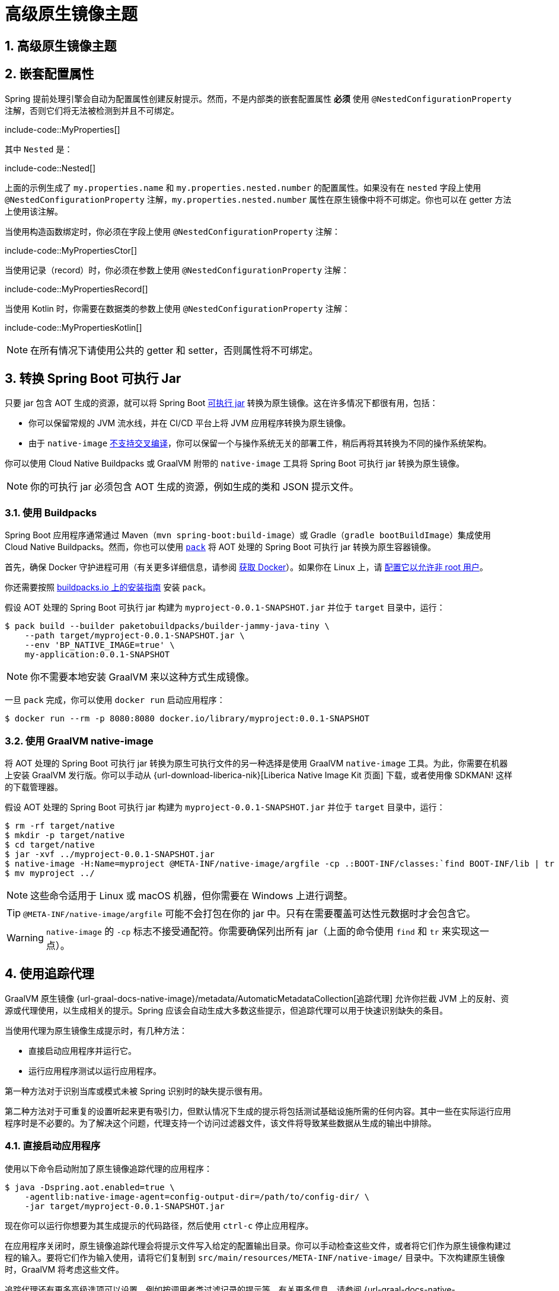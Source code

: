 = 高级原生镜像主题
:encoding: utf-8
:numbered:

[[packaging.native-image.advanced]]
== 高级原生镜像主题

[[packaging.native-image.advanced.nested-configuration-properties]]
== 嵌套配置属性

Spring 提前处理引擎会自动为配置属性创建反射提示。然而，不是内部类的嵌套配置属性 *必须* 使用 `@NestedConfigurationProperty` 注解，否则它们将无法被检测到并且不可绑定。

include-code::MyProperties[]

其中 `Nested` 是：

include-code::Nested[]

上面的示例生成了 `my.properties.name` 和 `my.properties.nested.number` 的配置属性。如果没有在 `nested` 字段上使用 `@NestedConfigurationProperty` 注解，`my.properties.nested.number` 属性在原生镜像中将不可绑定。你也可以在 getter 方法上使用该注解。

当使用构造函数绑定时，你必须在字段上使用 `@NestedConfigurationProperty` 注解：

include-code::MyPropertiesCtor[]

当使用记录（record）时，你必须在参数上使用 `@NestedConfigurationProperty` 注解：

include-code::MyPropertiesRecord[]

当使用 Kotlin 时，你需要在数据类的参数上使用 `@NestedConfigurationProperty` 注解：

include-code::MyPropertiesKotlin[]

NOTE: 在所有情况下请使用公共的 getter 和 setter，否则属性将不可绑定。

[[packaging.native-image.advanced.converting-executable-jars]]
== 转换 Spring Boot 可执行 Jar

只要 jar 包含 AOT 生成的资源，就可以将 Spring Boot xref:specification:executable-jar/index.adoc[可执行 jar] 转换为原生镜像。这在许多情况下都很有用，包括：

* 你可以保留常规的 JVM 流水线，并在 CI/CD 平台上将 JVM 应用程序转换为原生镜像。
* 由于 `native-image` https://github.com/oracle/graal/issues/407[不支持交叉编译]，你可以保留一个与操作系统无关的部署工件，稍后再将其转换为不同的操作系统架构。

你可以使用 Cloud Native Buildpacks 或 GraalVM 附带的 `native-image` 工具将 Spring Boot 可执行 jar 转换为原生镜像。

NOTE: 你的可执行 jar 必须包含 AOT 生成的资源，例如生成的类和 JSON 提示文件。

[[packaging.native-image.advanced.converting-executable-jars.buildpacks]]
=== 使用 Buildpacks

Spring Boot 应用程序通常通过 Maven（`mvn spring-boot:build-image`）或 Gradle（`gradle bootBuildImage`）集成使用 Cloud Native Buildpacks。然而，你也可以使用 https://buildpacks.io//docs/tools/pack/[`pack`] 将 AOT 处理的 Spring Boot 可执行 jar 转换为原生容器镜像。

首先，确保 Docker 守护进程可用（有关更多详细信息，请参阅 https://docs.docker.com/installation/#installation[获取 Docker]）。如果你在 Linux 上，请 https://docs.docker.com/engine/install/linux-postinstall/#manage-docker-as-a-non-root-user[配置它以允许非 root 用户]。

你还需要按照 https://buildpacks.io//docs/tools/pack/#install[buildpacks.io 上的安装指南] 安装 `pack`。

假设 AOT 处理的 Spring Boot 可执行 jar 构建为 `myproject-0.0.1-SNAPSHOT.jar` 并位于 `target` 目录中，运行：

[source,shell]
----
$ pack build --builder paketobuildpacks/builder-jammy-java-tiny \
    --path target/myproject-0.0.1-SNAPSHOT.jar \
    --env 'BP_NATIVE_IMAGE=true' \
    my-application:0.0.1-SNAPSHOT
----

NOTE: 你不需要本地安装 GraalVM 来以这种方式生成镜像。

一旦 `pack` 完成，你可以使用 `docker run` 启动应用程序：

[source,shell]
----
$ docker run --rm -p 8080:8080 docker.io/library/myproject:0.0.1-SNAPSHOT
----

[[packaging.native-image.advanced.converting-executable-jars.native-image]]
=== 使用 GraalVM native-image

将 AOT 处理的 Spring Boot 可执行 jar 转换为原生可执行文件的另一种选择是使用 GraalVM `native-image` 工具。为此，你需要在机器上安装 GraalVM 发行版。你可以手动从 {url-download-liberica-nik}[Liberica Native Image Kit 页面] 下载，或者使用像 SDKMAN! 这样的下载管理器。

假设 AOT 处理的 Spring Boot 可执行 jar 构建为 `myproject-0.0.1-SNAPSHOT.jar` 并位于 `target` 目录中，运行：

[source,shell]
----
$ rm -rf target/native
$ mkdir -p target/native
$ cd target/native
$ jar -xvf ../myproject-0.0.1-SNAPSHOT.jar
$ native-image -H:Name=myproject @META-INF/native-image/argfile -cp .:BOOT-INF/classes:`find BOOT-INF/lib | tr '\n' ':'`
$ mv myproject ../
----

NOTE: 这些命令适用于 Linux 或 macOS 机器，但你需要在 Windows 上进行调整。

TIP: `@META-INF/native-image/argfile` 可能不会打包在你的 jar 中。只有在需要覆盖可达性元数据时才会包含它。

WARNING: `native-image` 的 `-cp` 标志不接受通配符。你需要确保列出所有 jar（上面的命令使用 `find` 和 `tr` 来实现这一点）。

[[packaging.native-image.advanced.using-the-tracing-agent]]
== 使用追踪代理

GraalVM 原生镜像 {url-graal-docs-native-image}/metadata/AutomaticMetadataCollection[追踪代理] 允许你拦截 JVM 上的反射、资源或代理使用，以生成相关的提示。Spring 应该会自动生成大多数这些提示，但追踪代理可以用于快速识别缺失的条目。

当使用代理为原生镜像生成提示时，有几种方法：

* 直接启动应用程序并运行它。
* 运行应用程序测试以运行应用程序。

第一种方法对于识别当库或模式未被 Spring 识别时的缺失提示很有用。

第二种方法对于可重复的设置听起来更有吸引力，但默认情况下生成的提示将包括测试基础设施所需的任何内容。其中一些在实际运行应用程序时是不必要的。为了解决这个问题，代理支持一个访问过滤器文件，该文件将导致某些数据从生成的输出中排除。

[[packaging.native-image.advanced.using-the-tracing-agent.launch]]
=== 直接启动应用程序

使用以下命令启动附加了原生镜像追踪代理的应用程序：

[source,shell,subs="verbatim,attributes"]
----
$ java -Dspring.aot.enabled=true \
    -agentlib:native-image-agent=config-output-dir=/path/to/config-dir/ \
    -jar target/myproject-0.0.1-SNAPSHOT.jar
----

现在你可以运行你想要为其生成提示的代码路径，然后使用 `ctrl-c` 停止应用程序。

在应用程序关闭时，原生镜像追踪代理会将提示文件写入给定的配置输出目录。你可以手动检查这些文件，或者将它们作为原生镜像构建过程的输入。要将它们作为输入使用，请将它们复制到 `src/main/resources/META-INF/native-image/` 目录中。下次构建原生镜像时，GraalVM 将考虑这些文件。

追踪代理还有更多高级选项可以设置，例如按调用者类过滤记录的提示等。有关更多信息，请参阅 {url-graal-docs-native-image}/metadata/AutomaticMetadataCollection[官方文档]。

[[packaging.native-image.advanced.custom-hints]]
== 自定义提示

如果你需要为反射、资源、序列化、代理使用等提供自己的提示，可以使用 `RuntimeHintsRegistrar` API。创建一个实现 `RuntimeHintsRegistrar` 接口的类，然后对提供的 `RuntimeHints` 实例进行适当的调用：

include-code::MyRuntimeHints[]

然后你可以在任何 `@Configuration` 类（例如你的 `@SpringBootApplication` 注解的应用程序类）上使用 `@ImportRuntimeHints` 来激活这些提示。

如果你有需要绑定的类（主要用于序列化或反序列化 JSON），你可以在任何 Bean 上使用 `@RegisterReflectionForBinding`。大多数提示是自动推断的，例如当从 `@RestController` 方法接受或返回数据时。但是当你直接使用 `WebClient`、`RestClient` 或 `RestTemplate` 时，你可能需要使用 `@RegisterReflectionForBinding`。

[[packaging.native-image.advanced.custom-hints.testing]]
=== 测试自定义提示

`RuntimeHintsPredicates` API 可用于测试你的提示。该 API 提供了构建 `Predicate` 的方法，可用于测试 `RuntimeHints` 实例。

如果你使用 AssertJ，你的测试将如下所示：

include-code::MyRuntimeHintsTests[]

[[packaging.native-image.advanced.custom-hints.static]]
=== 静态提供提示

如果你愿意，可以在一个或多个 GraalVM JSON 提示文件中静态提供自定义提示。这些文件应放置在 `src/main/resources/` 中的 `+META-INF/native-image/*/*/+` 目录中。xref:packaging/native-image/introducing-graalvm-native-images.adoc#packaging.native-image.introducing-graalvm-native-images.understanding-aot-processing[AOT 处理期间生成的提示] 会写入名为 `+META-INF/native-image/{groupId}/{artifactId}/+` 的目录中。将你的静态提示文件放置在不与此位置冲突的目录中，例如 `+META-INF/native-image/{groupId}/{artifactId}-additional-hints/+`。

[[packaging.native-image.advanced.known-limitations]]
== 已知限制

GraalVM 原生镜像是一项不断发展的技术，并非所有库都提供支持。GraalVM 社区通过为尚未提供自己的 https://github.com/oracle/graalvm-reachability-metadata[可达性元数据] 的项目提供帮助。Spring 本身不包含第三方库的提示，而是依赖于可达性元数据项目。

如果你在生成 Spring Boot 应用程序的原生镜像时遇到问题，请查看 Spring Boot wiki 的 {url-github-wiki}/Spring-Boot-with-GraalVM[Spring Boot with GraalVM] 页面。你还可以在 GitHub 上向 https://github.com/spring-projects/spring-aot-smoke-tests[spring-aot-smoke-tests] 项目提交问题，该项目用于确认常见的应用程序类型是否按预期工作。

如果你发现某个库无法与 GraalVM 一起使用，请在 https://github.com/oracle/graalvm-reachability-metadata[可达性元数据项目] 上提出问题。

'''
[[packaging.native-image.advanced]]
== Advanced Native Images Topics

[[packaging.native-image.advanced.nested-configuration-properties]]
== Nested Configuration Properties
Reflection hints are automatically created for configuration properties by the Spring ahead-of-time engine.
Nested configuration properties which are not inner classes, however, *must* be annotated with javadoc:org.springframework.boot.context.properties.NestedConfigurationProperty[format=annotation], otherwise they won't be detected and will not be bindable.

include-code::MyProperties[]

where `Nested` is:

include-code::Nested[]

The example above produces configuration properties for `my.properties.name` and `my.properties.nested.number`.
Without the javadoc:org.springframework.boot.context.properties.NestedConfigurationProperty[format=annotation] annotation on the `nested` field, the `my.properties.nested.number` property would not be bindable in a native image.
You can also annotate the getter method.

When using constructor binding, you have to annotate the field with javadoc:org.springframework.boot.context.properties.NestedConfigurationProperty[format=annotation]:

include-code::MyPropertiesCtor[]

When using records, you have to annotate the parameter with javadoc:org.springframework.boot.context.properties.NestedConfigurationProperty[format=annotation]:

include-code::MyPropertiesRecord[]

When using Kotlin, you need to annotate the parameter of a data class with javadoc:org.springframework.boot.context.properties.NestedConfigurationProperty[format=annotation]:

include-code::MyPropertiesKotlin[]

NOTE: Please use public getters and setters in all cases, otherwise the properties will not be bindable.

[[packaging.native-image.advanced.converting-executable-jars]]
== Converting a Spring Boot Executable Jar
It is possible to convert a Spring Boot xref:specification:executable-jar/index.adoc[executable jar] into a native image as long as the jar contains the AOT generated assets.
This can be useful for a number of reasons, including:

* You can keep your regular JVM pipeline and turn the JVM application into a native image on your CI/CD platform.
* As `native-image` https://github.com/oracle/graal/issues/407[does not support cross-compilation], you can keep an OS neutral deployment artifact which you convert later to different OS architectures.

You can convert a Spring Boot executable jar into a native image using Cloud Native Buildpacks, or using the `native-image` tool that is shipped with GraalVM.

NOTE: Your executable jar must include AOT generated assets such as generated classes and JSON hint files.

[[packaging.native-image.advanced.converting-executable-jars.buildpacks]]
=== Using Buildpacks
Spring Boot applications usually use Cloud Native Buildpacks through the Maven (`mvn spring-boot:build-image`) or Gradle (`gradle bootBuildImage`) integrations.
You can, however, also use https://buildpacks.io//docs/tools/pack/[`pack`] to turn an AOT processed Spring Boot executable jar into a native container image.

First, make sure that a Docker daemon is available (see https://docs.docker.com/installation/#installation[Get Docker] for more details).
https://docs.docker.com/engine/install/linux-postinstall/#manage-docker-as-a-non-root-user[Configure it to allow non-root user] if you are on Linux.

You also need to install `pack` by following https://buildpacks.io//docs/tools/pack/#install[the installation guide on buildpacks.io].

Assuming an AOT processed Spring Boot executable jar built as `myproject-0.0.1-SNAPSHOT.jar` is in the `target` directory, run:

[source,shell]
----
$ pack build --builder paketobuildpacks/builder-jammy-java-tiny \
    --path target/myproject-0.0.1-SNAPSHOT.jar \
    --env 'BP_NATIVE_IMAGE=true' \
    my-application:0.0.1-SNAPSHOT
----

NOTE: You do not need to have a local GraalVM installation to generate an image in this way.

Once `pack` has finished, you can launch the application using `docker run`:

[source,shell]
----
$ docker run --rm -p 8080:8080 docker.io/library/myproject:0.0.1-SNAPSHOT
----

[[packaging.native-image.advanced.converting-executable-jars.native-image]]
=== Using GraalVM native-image
Another option to turn an AOT processed Spring Boot executable jar into a native executable is to use the GraalVM `native-image` tool.
For this to work, you'll need a GraalVM distribution on your machine.
You can either download it manually on the {url-download-liberica-nik}[Liberica Native Image Kit page] or you can use a download manager like SDKMAN!.

Assuming an AOT processed Spring Boot executable jar built as `myproject-0.0.1-SNAPSHOT.jar` is in the `target` directory, run:

[source,shell]
----
$ rm -rf target/native
$ mkdir -p target/native
$ cd target/native
$ jar -xvf ../myproject-0.0.1-SNAPSHOT.jar
$ native-image -H:Name=myproject @META-INF/native-image/argfile -cp .:BOOT-INF/classes:`find BOOT-INF/lib | tr '\n' ':'`
$ mv myproject ../
----

NOTE: These commands work on Linux or macOS machines, but you will need to adapt them for Windows.

TIP: The `@META-INF/native-image/argfile` might not be packaged in your jar.
It is only included when reachability metadata overrides are needed.

WARNING: The `native-image` `-cp` flag does not accept wildcards.
You need to ensure that all jars are listed (the command above uses `find` and `tr` to do this).

[[packaging.native-image.advanced.using-the-tracing-agent]]
== Using the Tracing Agent
The GraalVM native image {url-graal-docs-native-image}/metadata/AutomaticMetadataCollection[tracing agent] allows you to intercept reflection, resources or proxy usage on the JVM in order to generate the related hints.
Spring should generate most of these hints automatically, but the tracing agent can be used to quickly identify the missing entries.

When using the agent to generate hints for a native image, there are a couple of approaches:

* Launch the application directly and exercise it.
* Run application tests to exercise the application.

The first option is interesting for identifying the missing hints when a library or a pattern is not recognized by Spring.

The second option sounds more appealing for a repeatable setup, but by default the generated hints will include anything required by the test infrastructure.
Some of these will be unnecessary when the application runs for real.
To address this problem the agent supports an access-filter file that will cause certain data to be excluded from the generated output.

[[packaging.native-image.advanced.using-the-tracing-agent.launch]]
=== Launch the Application Directly
Use the following command to launch the application with the native image tracing agent attached:

[source,shell,subs="verbatim,attributes"]
----
$ java -Dspring.aot.enabled=true \
    -agentlib:native-image-agent=config-output-dir=/path/to/config-dir/ \
    -jar target/myproject-0.0.1-SNAPSHOT.jar
----

Now you can exercise the code paths you want to have hints for and then stop the application with `ctrl-c`.

On application shutdown the native image tracing agent will write the hint files to the given config output directory.
You can either manually inspect these files, or use them as input to the native image build process.
To use them as input, copy them into the `src/main/resources/META-INF/native-image/` directory.
The next time you build the native image, GraalVM will take these files into consideration.

There are more advanced options which can be set on the native image tracing agent, for example filtering the recorded hints by caller classes, etc.
For further reading, please see {url-graal-docs-native-image}/metadata/AutomaticMetadataCollection[the official documentation].

[[packaging.native-image.advanced.custom-hints]]
== Custom Hints
If you need to provide your own hints for reflection, resources, serialization, proxy usage and so on, you can use the javadoc:org.springframework.aot.hint.RuntimeHintsRegistrar[] API.
Create a class that implements the javadoc:org.springframework.aot.hint.RuntimeHintsRegistrar[] interface, and then make appropriate calls to the provided javadoc:org.springframework.aot.hint.RuntimeHints[] instance:

include-code::MyRuntimeHints[]

You can then use javadoc:org.springframework.context.annotation.ImportRuntimeHints[format=annotation] on any javadoc:org.springframework.context.annotation.Configuration[format=annotation] class (for example your javadoc:org.springframework.boot.autoconfigure.SpringBootApplication[format=annotation] annotated application class) to activate those hints.

If you have classes which need binding (mostly needed when serializing or deserializing JSON), you can use {url-spring-framework-docs}/core/aot.html#aot.hints.register-reflection-for-binding[`@RegisterReflectionForBinding`] on any bean.
Most of the hints are automatically inferred, for example when accepting or returning data from a javadoc:org.springframework.web.bind.annotation.RestController[format=annotation] method.
But when you work with javadoc:org.springframework.web.reactive.function.client.WebClient[], javadoc:org.springframework.web.client.RestClient[] or javadoc:org.springframework.web.client.RestTemplate[] directly, you might need to use javadoc:org.springframework.aot.hint.annotation.RegisterReflectionForBinding[format=annotation].

[[packaging.native-image.advanced.custom-hints.testing]]
=== Testing Custom Hints
The javadoc:org.springframework.aot.hint.predicate.RuntimeHintsPredicates[] API can be used to test your hints.
The API provides methods that build a javadoc:java.util.function.Predicate[] that can be used to test a javadoc:org.springframework.aot.hint.RuntimeHints[] instance.

If you're using AssertJ, your test would look like this:

include-code::MyRuntimeHintsTests[]

[[packaging.native-image.advanced.custom-hints.static]]
=== Providing Hints Statically
If you prefer, custom hints can be provided statically in one or more GraalVM JSON hint files.
Such files should be placed in `src/main/resources/` within a `+META-INF/native-image/*/*/+` directory.
The xref:packaging/native-image/introducing-graalvm-native-images.adoc#packaging.native-image.introducing-graalvm-native-images.understanding-aot-processing[hints generated during AOT processing] are written to a directory named `+META-INF/native-image/{groupId}/{artifactId}/+`.
Place your static hint files in a directory that does not clash with this location, such as `+META-INF/native-image/{groupId}/{artifactId}-additional-hints/+`.

[[packaging.native-image.advanced.known-limitations]]
== Known Limitations
GraalVM native images are an evolving technology and not all libraries provide support.
The GraalVM community is helping by providing https://github.com/oracle/graalvm-reachability-metadata[reachability metadata] for projects that don't yet ship their own.
Spring itself doesn't contain hints for 3rd party libraries and instead relies on the reachability metadata project.

If you encounter problems when generating native images for Spring Boot applications, please check the {url-github-wiki}/Spring-Boot-with-GraalVM[Spring Boot with GraalVM] page of the Spring Boot wiki.
You can also contribute issues to the https://github.com/spring-projects/spring-aot-smoke-tests[spring-aot-smoke-tests] project on GitHub which is used to confirm that common application types are working as expected.

If you find a library which doesn't work with GraalVM, please raise an issue on the https://github.com/oracle/graalvm-reachability-metadata[reachability metadata project].

